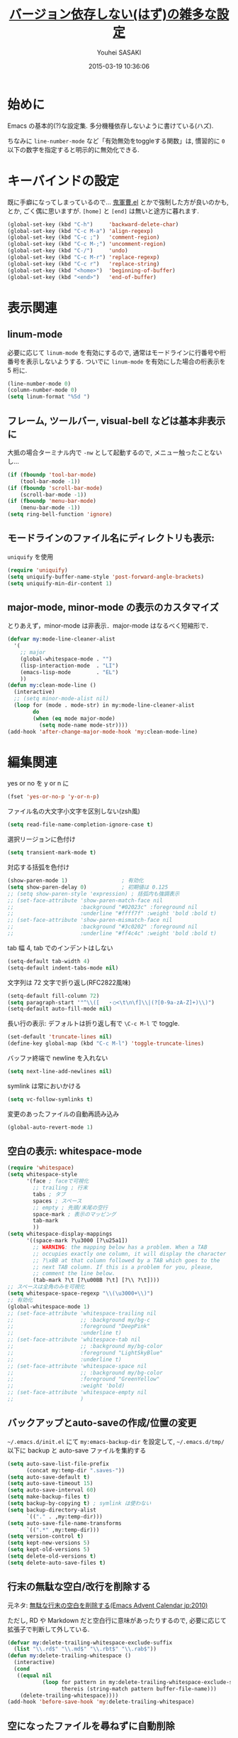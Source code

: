 # -*- mode: org; coding: utf-8-unix; indent-tabs-mode: nil -*-
#+TITLE: [[file:basic_config.org][バージョン依存しない(はず)の雑多な設定]]
#+AUTHOR: Youhei SASAKI
#+EMAIL: uwabami@gfd-dennou.org
#+DATE: 2015-03-19 10:36:06
#+LANG: ja
#+LAYOUT: page
#+CATEGORIES: cc-env emacs
#+PERMALINK: cc-env/emacs/basic_config.html
* 始めに
  Emacs の基本的(?)な設定集. 多分機種依存しないように書けている(ハズ).

  ちなみに =line-number-mode= など「有効無効をtoggleする関数」は,
  慣習的に =0= 以下の数字を指定すると明示的に無効化できる.
* キーバインドの設定
  既に手癖になってしまっているので...
  [[https://github.com/k1LoW/emacs-drill-instructor/wiki][鬼軍曹.el]] とかで強制した方が良いのかも, とか, ごく偶に思いますが.
  =[home]= と =[end]= は無いと途方に暮れます.
  #+BEGIN_SRC emacs-lisp
    (global-set-key (kbd "C-h")     'backward-delete-char)
    (global-set-key (kbd "C-c M-a") 'align-regexp)
    (global-set-key (kbd "C-c ;")   'comment-region)
    (global-set-key (kbd "C-c M-;") 'uncomment-region)
    (global-set-key (kbd "C-/")     'undo)
    (global-set-key (kbd "C-c M-r") 'replace-regexp)
    (global-set-key (kbd "C-c r")   'replace-string)
    (global-set-key (kbd "<home>")  'beginning-of-buffer)
    (global-set-key (kbd "<end>")   'end-of-buffer)
  #+END_SRC
* 表示関連
** linum-mode
  必要に応じて =linum-mode= を有効にするので,
  通常はモードラインに行番号や桁番号を表示しないようする.
  ついでに =linum-mode= を有効にした場合の桁表示を 5 桁に.
  #+BEGIN_SRC emacs-lisp
    (line-number-mode 0)
    (column-number-mode 0)
    (setq linum-format "%5d ")
  #+END_SRC
** フレーム, ツールバー, visual-bell などは基本非表示に
   大抵の場合ターミナル内で =-nw= として起動するので, メニュー触ったことないし...
   #+BEGIN_SRC emacs-lisp
     (if (fboundp 'tool-bar-mode)
         (tool-bar-mode -1))
     (if (fboundp 'scroll-bar-mode)
         (scroll-bar-mode -1))
     (if (fboundp 'menu-bar-mode)
         (menu-bar-mode -1))
     (setq ring-bell-function 'ignore)
    #+END_SRC

** モードラインのファイル名にディレクトリも表示:
   =uniquify= を使用
   #+BEGIN_SRC emacs-lisp
     (require 'uniquify)
     (setq uniquify-buffer-name-style 'post-forward-angle-brackets)
     (setq uniquify-min-dir-content 1)
   #+END_SRC
** major-mode, minor-mode の表示のカスタマイズ
   とりあえず，minor-mode は非表示．major-mode はなるべく短縮形で．
   #+BEGIN_SRC emacs-lisp
     (defvar my:mode-line-cleaner-alist
       '(
         ;; major
         (global-whitespace-mode . "")
         (lisp-interaction-mode  . "LI")
         (emacs-lisp-mode        . "EL")
         ))
     (defun my:clean-mode-line ()
       (interactive)
       ;; (setq minor-mode-alist nil)
       (loop for (mode . mode-str) in my:mode-line-cleaner-alist
             do
             (when (eq mode major-mode)
               (setq mode-name mode-str))))
     (add-hook 'after-change-major-mode-hook 'my:clean-mode-line)
   #+END_SRC
* 編集関連
  yes or no を y or n に
  #+BEGIN_SRC emacs-lisp
     (fset 'yes-or-no-p 'y-or-n-p)
  #+END_SRC
  ファイル名の大文字小文字を区別しない(zsh風)
  #+BEGIN_SRC emacs-lisp
    (setq read-file-name-completion-ignore-case t)
  #+END_SRC
  選択リージョンに色付け
  #+BEGIN_SRC emacs-lisp
     (setq transient-mark-mode t)
  #+END_SRC
  対応する括弧を色付け
  #+BEGIN_SRC emacs-lisp
    (show-paren-mode 1)                 ; 有効化
    (setq show-paren-delay 0)           ; 初期値は 0.125
    ;; (setq show-paren-style 'expression) ; 括弧内も強調表示
    ;; (set-face-attribute 'show-paren-match-face nil
    ;;                     :background "#02023c" :foreground nil
    ;;                     :underline "#ffff7f" :weight 'bold :bold t)
    ;; (set-face-attribute 'show-paren-mismatch-face nil
    ;;                     :background "#3c0202" :foreground nil
    ;;                     :underline "#ff4c4c" :weight 'bold :bold t)
  #+END_SRC
  tab 幅 4, tab でのインデントはしない
  #+BEGIN_SRC emacs-lisp
     (setq-default tab-width 4)
     (setq-default indent-tabs-mode nil)
  #+END_SRC
  文字列は 72 文字で折り返し(RFC2822風味)
  #+BEGIN_SRC emacs-lisp
     (setq-default fill-column 72)
     (setq paragraph-start '"^\\([ 　・○<\t\n\f]\\|(?[0-9a-zA-Z]+)\\)")
     (setq-default auto-fill-mode nil)
  #+END_SRC
  長い行の表示: デフォルトは折り返し有で =\C-c M-l= で toggle.
  #+BEGIN_SRC emacs-lisp
    (set-default 'truncate-lines nil)
    (define-key global-map (kbd "C-c M-l") 'toggle-truncate-lines)
  #+END_SRC
  バッファ終端で newline を入れない
  #+BEGIN_SRC emacs-lisp
     (setq next-line-add-newlines nil)
  #+END_SRC
  symlink は常においかける
  #+BEGIN_SRC emacs-lisp
    (setq vc-follow-symlinks t)
  #+END_SRC
  変更のあったファイルの自動再読み込み
  #+BEGIN_SRC emacs-lisp
    (global-auto-revert-mode 1)
  #+END_SRC
** 空白の表示: whitespace-mode
  #+BEGIN_SRC emacs-lisp
    (require 'whitespace)
    (setq whitespace-style
          '(face ; faceで可視化
            ;; trailing ; 行末
            tabs ; タブ
            spaces ; スペース
            ;; empty ; 先頭/末尾の空行
            space-mark ; 表示のマッピング
            tab-mark
            ))
    (setq whitespace-display-mappings
          '((space-mark ?\u3000 [?\u25a1])
            ;; WARNING: the mapping below has a problem. When a TAB
            ;; occupies exactly one column, it will display the character
            ;; ?\xBB at that column followed by a TAB which goes to the
            ;; next TAB column. If this is a problem for you, please,
            ;; comment the line below.
            (tab-mark ?\t [?\u00BB ?\t] [?\\ ?\t])))
    ;; スペースは全角のみを可視化
    (setq whitespace-space-regexp "\\(\u3000+\\)")
    ;; 有効化
    (global-whitespace-mode 1)
    ;; (set-face-attribute 'whitespace-trailing nil
    ;;                     ;; :background my/bg-c
    ;;                     :foreground "DeepPink"
    ;;                     :underline t)
    ;; (set-face-attribute 'whitespace-tab nil
    ;;                     ;; :background my/bg-color
    ;;                     :foreground "LightSkyBlue"
    ;;                     :underline t)
    ;; (set-face-attribute 'whitespace-space nil
    ;;                     ;; :background my/bg-color
    ;;                     :foreground "GreenYellow"
    ;;                     :weight 'bold)
    ;; (set-face-attribute 'whitespace-empty nil
    ;;                     )
  #+END_SRC
** バックアップとauto-saveの作成/位置の変更
  =~/.emacs.d/init.el= にて =my:emacs-backup-dir= を設定して,
  =~/.emacs.d/tmp/= 以下に
  backup と auto-save ファイルを集約する
  #+BEGIN_SRC emacs-lisp
     (setq auto-save-list-file-prefix
           (concat my:temp-dir ".saves-"))
     (setq auto-save-default t)
     (setq auto-save-timeout 15)
     (setq auto-save-interval 60)
     (setq make-backup-files t)
     (setq backup-by-copying t) ; symlink は使わない
     (setq backup-directory-alist
           `(("." . ,my:temp-dir)))
     (setq auto-save-file-name-transforms
           `((".*" ,my:temp-dir)))
     (setq version-control t)
     (setq kept-new-versions 5)
     (setq kept-old-versions 5)
     (setq delete-old-versions t)
     (setq delete-auto-save-files t)
  #+END_SRC
** 行末の無駄な空白/改行を削除する
   元ネタ: [[http://d.hatena.ne.jp/tototoshi/20101202/1291289625][無駄な行末の空白を削除する(Emacs Advent Calendar jp:2010)]]

   ただし, RD や Markdown だと空白行に意味があったりするので,
   必要に応じて拡張子で判断して外している.
   #+BEGIN_SRC emacs-lisp
     (defvar my:delete-trailing-whitespace-exclude-suffix
       (list "\\.rd$" "\\.md$" "\\.rbt$" "\\.rab$"))
     (defun my:delete-trailing-whitespace ()
       (interactive)
       (cond
        ((equal nil
                (loop for pattern in my:delete-trailing-whitespace-exclude-suffix
                      thereis (string-match pattern buffer-file-name)))
         (delete-trailing-whitespace))))
     (add-hook 'before-save-hook 'my:delete-trailing-whitespace)
   #+END_SRC
** 空になったファイルを尋ねずに自動削除
  ゴミが残らないし, 地味に便利.
  #+BEGIN_SRC emacs-lisp
     (if (not (memq 'delete-file-if-no-contents after-save-hook))
         (setq after-save-hook
               (cons 'delete-file-if-no-contents after-save-hook)))
     (defun delete-file-if-no-contents ()
       (when (and
              (buffer-file-name (current-buffer))
              (= (point-min) (point-max)))
         (delete-file
          (buffer-file-name (current-buffer)))))
  #+END_SRC
** scratch を殺さない. 消したら再生成
  ...元ネタがどこだったのか忘れてしまった...
  #+BEGIN_SRC emacs-lisp
     (defun my:make-scratch (&optional arg)
       (interactive)
       (progn
         ;; "*scratch*" を作成して buffer-list に放り込む
         (set-buffer (get-buffer-create "*scratch*"))
         (funcall initial-major-mode)
         (erase-buffer)
         (when (and initial-scratch-message (not inhibit-startup-message))
           (insert initial-scratch-message))
         (or arg
             (progn
               (setq arg 0)
               (switch-to-buffer "*scratch*")))
         (cond ((= arg 0) (message "*scratch* is cleared up."))
               ((= arg 1) (message "another *scratch* is created")))))

     (defun my:buffer-name-list ()
       (mapcar (function buffer-name) (buffer-list)))
     (add-hook 'kill-buffer-query-functions
               ;; *scratch* バッファで kill-buffer したら内容を消去するだけにする
               (function (lambda ()
                           (if (string= "*scratch*" (buffer-name))
                               (progn (my:make-scratch 0) nil)
                             t))))
     (add-hook 'after-save-hook
               ;; *scratch* バッファの内容を保存したら
               ;; *scratch* バッファを新しく作る.
               (function
                (lambda ()
                  (unless (member "*scratch*" (my:buffer-name-list))
                    (my:make-scratch 1)))))
  #+END_SRC
** =saveplace= で前回の修正位置を記憶する.
  記憶の保存先は =~/.emacs.d/tmp/emacs-places= に変更.
  #+BEGIN_SRC emacs-lisp
     (require 'saveplace)
     (setq-default save-place t)
     (setq save-place-file
           (convert-standard-filename
            (concat my:temp-dir "emacs-places")))
  #+END_SRC
** timestamp の自動更新
   いろいろ衝突したので =＄Lastupdate: 2= (＄は半角) があったら timestamp を更新することに
  #+BEGIN_SRC emacs-lisp
    (require 'time-stamp)
    (setq time-stamp-active t)
    (setq time-stamp-line-limit 10)
    (setq time-stamp-start "$Lastupdate: 2")
    (setq time-stamp-end "\\$")
    (setq time-stamp-format "%03y-%02m-%02d %02H:%02M:%02S")
    (add-hook 'before-save-hook 'time-stamp)
  #+END_SRC
** recentf
  最近使ったファイル履歴の保管
  #+begin_src emacs-lisp
    (add-hook 'after-init-hook 'recentf-mode)
    (setq recentf-max-saved-items 2000)
    (setq recentf-save-file
          (expand-file-name
           (concat my:temp-dir "recentf")))
    (setq recentf-auto-cleanup 'never)
    ;; (run-with-idle-timer 300 t 'recentf-save-list)
    ;; (run-with-idle-timer 600 t 'recentf-cleanup)
  #+end_src
** Undo/Redo
  そのうち undohist と undo-tree を試そうと思っているのですが,
  今のところ, 特に弄ってません.
  #+BEGIN_SRC emacs-lisp
    (setq undo-limit 160000) ; 無限にしたいができないので, 倍に
    (setq undo-strong-limit 240000)
    (savehist-mode 1)        ; ミニバッファの履歴を保存しリストア
    (setq savehist-file
          (concat my:temp-dir "history"))
    (setq history-length t)  ; t で無制限
  #+END_SRC
* emacs-server
  既に =emacs-server= が起動しているならば何もせず,
  起動していない場合には =emacs-server= を起動する.
  #+BEGIN_SRC emacs-lisp
    (eval-and-compile (require 'server))
    (when (and (functionp 'server-running-p)
               (not (server-running-p)))
      (server-start))
  #+END_SRC
* browse-url
  Firefox → emacs-w3m → w3 の順で探索. eww もそのうち試す.
  Firefox のバージョンが上がったら、タブで開く際の CUI の挙動が変わったので,
  デフォルトの関数を上書きしたり.
  #+BEGIN_SRC emacs-lisp
    (require 'browse-url)
    (defun browse-url-firefox (url &optional new-window)
      "Ask the Firefox WWW browser to load URL.
    Default to the URL around or before point. The strings in
    variable `browse-url-firefox-arguments' are also passed to
    Firefox.

    When called interactively, if variable
    `browse-url-new-window-flag' is non-nil, load the document in as
    new Firefox window, otherwise use a random existing one. A
    non-nil interactive prefix argument reverses the effect of
    `browse-url-new-window-flag'.

    If `browse-url-firefox-new-window-is-tab' is non-nil, then
    whenever a document would otherwise be loaded in a new window, it
    is loaded in a new tab in an existing window instead. When called
    non-interactively, optional second argument NEW-WINDOW is used
    instead of `browse-url-new-window-flag'."
      (interactive (browse-url-interactive-arg "URL: "))
      (setq url (browse-url-encode-url url))
      (let* ((process-environment (browse-url-process-environment))
             (window-args (if (browse-url-maybe-new-window new-window)
                              (if browse-url-firefox-new-window-is-tab
                                  '("-new-tab")
                                '("-new-window"))))
             (ff-args (append browse-url-firefox-arguments window-args (list url)))
             (process-name (concat "firefox " url))
             (process (apply 'start-process process-name nil
                             browse-url-firefox-program ff-args) )) ))
    (cond
     ((executable-find "firefox")
      (setq browse-url-browser-function 'browse-url-firefox))
     ((and (executable-find "w3m")
           (locate-library "w3m"))
      (setq browse-url-browser-function 'w3m-browse-url))
     (t
      (setq browse-url-browser-function 'browse-url-w3))
     )
    (global-set-key (kbd "C-c C-j") 'browse-url-at-point)
  #+END_SRC
* EPA: EasyPG Assistant
  GPG 暗号化されたファイルを透過的に扱える素敵 elisp.
  Emacs23 から標準に入っている.
  #+BEGIN_SRC emacs-lisp
    (require 'epa-file)
    (setq epa-file-enable)
    (setq epa-file-cache-passphrase-for-symmetric-encryption t)
  #+END_SRC
